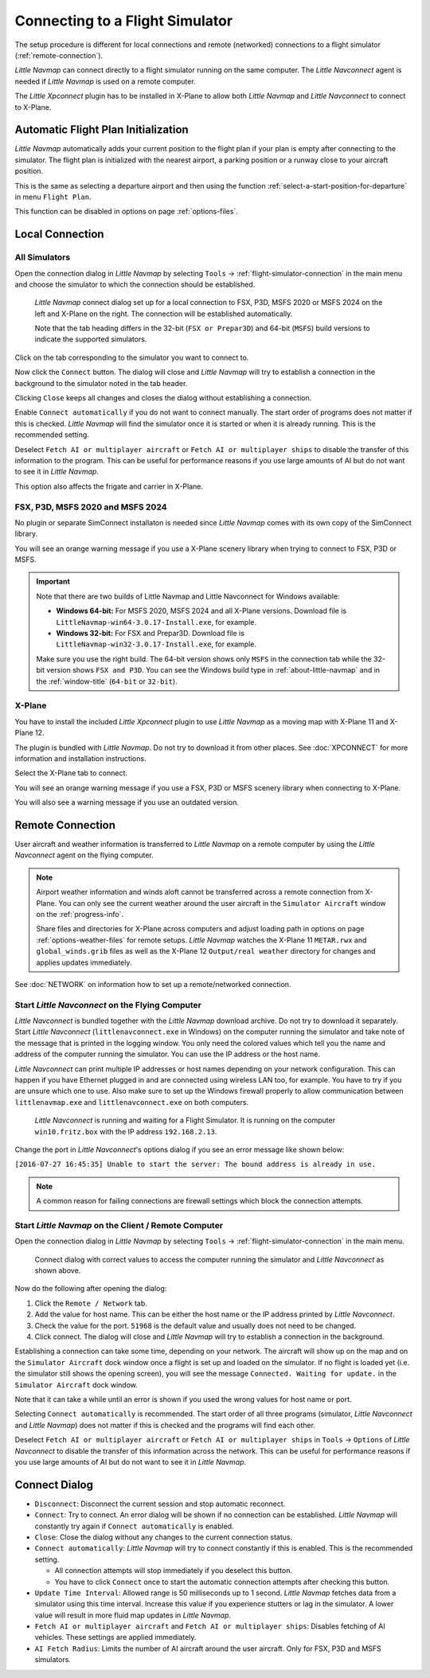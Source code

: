 |Flight Simulator Connection| Connecting to a Flight Simulator
--------------------------------------------------------------

The setup procedure is different for local connections and remote
(networked) connections to a flight simulator (:ref:`remote-connection`).

*Little Navmap* can connect directly to a flight simulator running on the
same computer. The *Little Navconnect* agent is needed if *Little
Navmap* is used on a remote computer.

The *Little Xpconnect* plugin has to be installed in X-Plane to allow both *Little Navmap* and
*Little Navconnect* to connect to X-Plane.

.. _connect-add-to-plan:

Automatic Flight Plan Initialization
~~~~~~~~~~~~~~~~~~~~~~~~~~~~~~~~~~~~~~~~~

*Little Navmap* automatically adds your current position to the flight plan if your plan is empty
after connecting to the simulator. The flight plan is initialized with the nearest airport,
a parking position or a runway close to your aircraft position.

This is the same as selecting a departure airport and then using the function
:ref:`select-a-start-position-for-departure` in menu ``Flight Plan``.

This function can be disabled in options on page :ref:`options-files`.

Local Connection
~~~~~~~~~~~~~~~~

All Simulators
^^^^^^^^^^^^^^

Open the connection dialog in *Little Navmap* by selecting ``Tools`` ->
:ref:`flight-simulator-connection` in the main menu and choose the
simulator to which the connection should be established.

.. figure:: ../images/connectlocal.jpg

  *Little Navmap* connect dialog set up for a local
  connection to FSX, P3D, MSFS 2020 or MSFS 2024 on the left and X-Plane on the right.
  The connection will be established automatically.

  Note that the tab heading differs in the 32-bit (``FSX or Prepar3D``) and 64-bit (``MSFS``) build versions to indicate the
  supported simulators.

Click on the tab corresponding to the simulator you want to connect to.

Now click the ``Connect`` button. The dialog will close and *Little Navmap* will
try to establish a connection in the background to the simulator
noted in the tab header.

Clicking ``Close`` keeps all changes and closes the dialog without
establishing a connection.

Enable ``Connect automatically`` if you do not want to connect manually.
The start order of programs does not matter if this is checked.
*Little Navmap* will find the simulator once it is started or when it is
already running. This is the recommended setting.

Deselect ``Fetch AI or multiplayer aircraft`` or
``Fetch AI or multiplayer ships`` to disable the transfer of this
information to the program. This can be useful for performance reasons
if you use large amounts of AI but do not want to see it in *Little
Navmap*.

This option also affects the frigate and carrier in X-Plane.

FSX, P3D, MSFS 2020 and MSFS 2024
^^^^^^^^^^^^^^^^^^^^^^^^^^^^^^^^^^^^^^^^^^
.. role:: warning-style

No plugin or separate SimConnect installaton is needed since *Little Navmap* comes with its own copy of the SimConnect library.

You will see an :warning-style:`orange warning message` if you use a X-Plane scenery library when trying to connect to FSX, P3D or MSFS.

.. VERSION_NUMBER_TODO

.. important::

  Note that there are two builds of Little Navmap and Little Navconnect for Windows available:

  -  **Windows 64-bit:** For MSFS 2020, MSFS 2024 and all X-Plane versions. Download file is ``LittleNavmap-win64-3.0.17-Install.exe``, for example.
  -  **Windows 32-bit:** For FSX and Prepar3D. Download file is ``LittleNavmap-win32-3.0.17-Install.exe``, for example.

  Make sure you use the right build. The 64-bit version shows only ``MSFS`` in the connection tab while the 32-bit version shows ``FSX and P3D``. You can see the Windows build type in :ref:`about-little-navmap` and in the :ref:`window-title` (``64-bit`` or ``32-bit``).


X-Plane
^^^^^^^

You have to install the included *Little Xpconnect* plugin to use
*Little Navmap* as a moving map with X-Plane 11 and X-Plane 12.

The plugin is bundled with *Little Navmap*. Do not try to download it from other places.
See :doc:`XPCONNECT` for more information and installation instructions.

Select the X-Plane tab to connect.

You will see an :warning-style:`orange warning message` if you use a FSX, P3D or MSFS scenery library when connecting to X-Plane.

You will also see a warning message if you use an outdated version.

.. _remote-connection:

Remote Connection
~~~~~~~~~~~~~~~~~

User aircraft and weather information is transferred to *Little Navmap*
on a remote computer by using the *Little Navconnect* agent on the
flying computer.

.. note::

  Airport weather information and winds aloft cannot be transferred across a remote
  connection from X-Plane. You can only see the current weather around the user aircraft in
  the ``Simulator Aircraft`` window on the :ref:`progress-info`.

  Share files and directories for X-Plane across computers and adjust loading
  path in options on page :ref:`options-weather-files` for remote setups.
  *Little Navmap* watches the X-Plane 11 ``METAR.rwx`` and ``global_winds.grib``
  files as well as the X-Plane 12 ``Output/real weather`` directory for changes and
  applies updates immediately.

See :doc:`NETWORK` on information how to set up a remote/networked connection.

.. _connect-start-navconnect:

Start *Little Navconnect* on the Flying Computer
^^^^^^^^^^^^^^^^^^^^^^^^^^^^^^^^^^^^^^^^^^^^^^^^

*Little Navconnect* is bundled together with the *Little Navmap*
download archive. Do not try to download it separately. Start *Little Navconnect* (``littlenavconnect.exe`` in Windows)
on the computer running the simulator and take note of the message that
is printed in the logging window. You only need the colored values which
tell you the name and address of the computer running the simulator. You
can use the IP address or the host name.

*Little Navconnect* can print multiple IP addresses or host names
depending on your network configuration. This can happen if you have
Ethernet plugged in and are connected using wireless LAN too, for
example. You have to try if you are unsure which one to use. Also make
sure to set up the Windows firewall properly to allow communication
between ``littlenavmap.exe`` and ``littlenavconnect.exe`` on both
computers.

.. figure:: ../images/littlenavconnect.jpg

  *Little Navconnect* is
  running and waiting for a Flight Simulator. It is running on the
  computer ``win10.fritz.box`` with the IP address ``192.168.2.13``.

Change the port in *Little Navconnect*'s options dialog if you see
an error message like shown below:

``[2016-07-27 16:45:35] Unable to start the server: The bound address is already in use.``

.. note::

  A common reason for failing connections are firewall settings which block the connection attempts.

.. _connect-start-navmap:

Start *Little Navmap* on the Client / Remote Computer
^^^^^^^^^^^^^^^^^^^^^^^^^^^^^^^^^^^^^^^^^^^^^^^^^^^^^^^^^

Open the connection dialog in *Little Navmap* by selecting ``Tools`` ->
:ref:`flight-simulator-connection` in the main menu.

.. figure:: ../images/connect.jpg

  Connect dialog with correct values to access the
  computer running the simulator and *Little Navconnect* as shown above.

Now do the following after opening the dialog:

#. Click the ``Remote / Network`` tab.
#. Add the value for host name. This can be either the host name or the IP address printed by *Little Navconnect*.
#. Check the value for the port. ``51968`` is the default value and usually does not need to be changed.
#. Click connect. The dialog will close and *Little Navmap* will try to establish a connection in the background.

Establishing a connection can take some time, depending on your network.
The aircraft will show up on the map and on the ``Simulator Aircraft``
dock window once a flight is set up and loaded on the simulator. If no
flight is loaded yet (i.e. the simulator still shows the opening
screen), you will see the message ``Connected. Waiting for update.`` in
the ``Simulator Aircraft`` dock window.

Note that it can take a while until an error is shown if you used the
wrong values for host name or port.

Selecting ``Connect automatically`` is recommended. The start order of
all three programs (simulator, *Little Navconnect* and *Little Navmap*)
does not matter if this is checked and the programs will find each
other.

Deselect ``Fetch AI or multiplayer aircraft`` or
``Fetch AI or multiplayer ships`` in ``Tools`` -> ``Options`` of *Little
Navconnect* to disable the transfer of this information across the
network. This can be useful for performance reasons if you use large
amounts of AI but do not want to see it in *Little Navmap*.

.. _connect-options:

Connect Dialog
~~~~~~~~~~~~~~~~~~~~~~

- ``Disconnect``: Disconnect the current session and stop automatic reconnect.
- ``Connect``: Try to connect. An error dialog will be shown if no connection can be established. *Little Navmap* will constantly try
  again if ``Connect automatically`` is enabled.
- ``Close``: Close the dialog without any changes to the current connection status.
- ``Connect automatically``: *Little Navmap* will try to connect constantly if this is enabled. This is the recommended setting.

  - All connection attempts will stop immediately if you deselect this button.
  - You have to click ``Connect`` once to start the automatic connection attempts after checking this button.

- ``Update Time Interval``: Allowed range is 50 milliseconds up to 1 second. *Little Navmap* fetches data from a simulator using this time
  interval. Increase this value if you experience stutters or lag in the simulator. A lower value will result in more fluid map updates in
  *Little Navmap*.
- ``Fetch AI or multiplayer aircraft`` and ``Fetch AI or multiplayer ships``: Disables fetching of AI vehicles.
  These settings are applied immediately.
- ``AI Fetch Radius``: Limits the number of AI aircraft around the user aircraft. Only for FSX, P3D and MSFS simulators.

.. |Flight Simulator Connection| image:: ../images/icon_network.png

